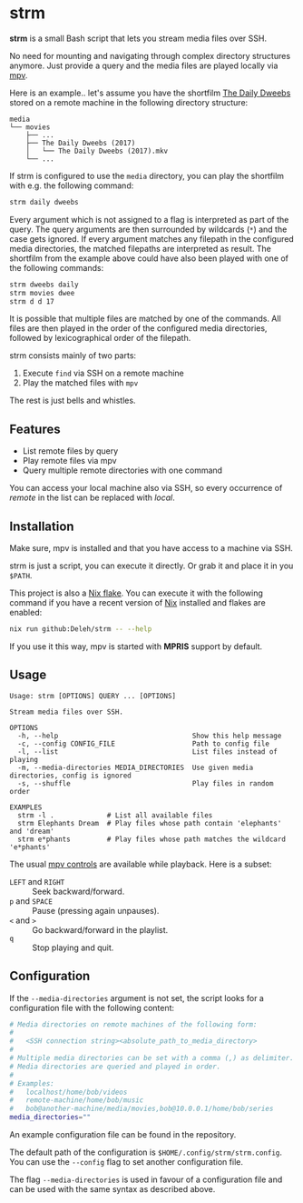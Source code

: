 * strm

  *strm* is a small Bash script that lets you stream media files over SSH.

  No need for mounting and navigating through complex directory structures anymore.
  Just provide a query and the media files are played locally via [[https://mpv.io/][mpv]].

  Here is an example.. let's assume you have the shortfilm [[https://www.dailydweebs.com/][The Daily Dweebs]] stored on a remote machine in the following directory structure:

  #+begin_src text
    media
    └── movies
        ├── ...
        ├── The Daily Dweebs (2017)
        │   └── The Daily Dweebs (2017).mkv
        └── ...
  #+end_src

  If strm is configured to use the =media= directory, you can play the shortfilm with e.g. the following command:

  #+begin_src sh
    strm daily dweebs
  #+end_src

  Every argument which is not assigned to a flag is interpreted as part of the query.
  The query arguments are then surrounded by wildcards (=*=) and the case gets ignored.
  If every argument matches any filepath in the configured media directories, the matched filepaths are interpreted as result.
  The shortfilm from the example above could have also been played with one of the following commands:

  #+begin_src sh
    strm dweebs daily
    strm movies dwee
    strm d d 17
  #+end_src

  It is possible that multiple files are matched by one of the commands.
  All files are then played in the order of the configured media directories, followed by lexicographical order of the filepath.

  strm consists mainly of two parts:

  1. Execute =find= via SSH on a remote machine
  2. Play the matched files with =mpv=

  The rest is just bells and whistles.

** Features

   - List remote files by query
   - Play remote files via mpv
   - Query multiple remote directories with one command

   You can access your local machine also via SSH, so every occurrence of /remote/ in the list can be replaced with /local/.

** Installation

   Make sure, mpv is installed and that you have access to a machine via SSH.

   strm is just a script, you can execute it directly.
   Or grab it and place it in you =$PATH=.

   This project is also a [[https://nixos.wiki/wiki/Flakes][Nix flake]].
   You can execute it with the following command if you have a recent version of [[https://nixos.org/][Nix]] installed and flakes are enabled:

   #+begin_src sh
     nix run github:Deleh/strm -- --help
   #+end_src

   If you use it this way, mpv is started with *MPRIS* support by default.

** Usage

   #+begin_src text
     Usage: strm [OPTIONS] QUERY ... [OPTIONS]

     Stream media files over SSH.

     OPTIONS
       -h, --help                                 Show this help message
       -c, --config CONFIG_FILE                   Path to config file
       -l, --list                                 List files instead of playing
       -m, --media-directories MEDIA_DIRECTORIES  Use given media directories, config is ignored
       -s, --shuffle                              Play files in random order

     EXAMPLES
       strm -l .             # List all available files
       strm Elephants Dream  # Play files whose path contain 'elephants' and 'dream'
       strm e*phants         # Play files whose path matches the wildcard 'e*phants'
   #+end_src

   The usual [[https://mpv.io/manual/master/#interactive-control][mpv controls]] are available while playback.
   Here is a subset:
   
   - =LEFT= and =RIGHT= :: Seek backward/forward.
   - =p= and =SPACE= :: Pause (pressing again unpauses).
   - =<= and =>= :: Go backward/forward in the playlist.
   - =q= :: Stop playing and quit.

** Configuration

   If the =--media-directories= argument is not set, the script looks for a configuration file with the following content:

   #+begin_src sh
     # Media directories on remote machines of the following form:
     #
     #   <SSH connection string><absolute_path_to_media_directory>
     #
     # Multiple media directories can be set with a comma (,) as delimiter.
     # Media directories are queried and played in order.
     #
     # Examples:
     #   localhost/home/bob/videos
     #   remote-machine/home/bob/music
     #   bob@another-machine/media/movies,bob@10.0.0.1/home/bob/series
     media_directories=""
   #+end_src

   An example configuration file can be found in the repository.
   
   The default path of the configuration is =$HOME/.config/strm/strm.config=.
   You can use the =--config= flag to set another configuration file.
   
   The flag =--media-directories= is used in favour of a configuration file and can be used with the same syntax as described above.
